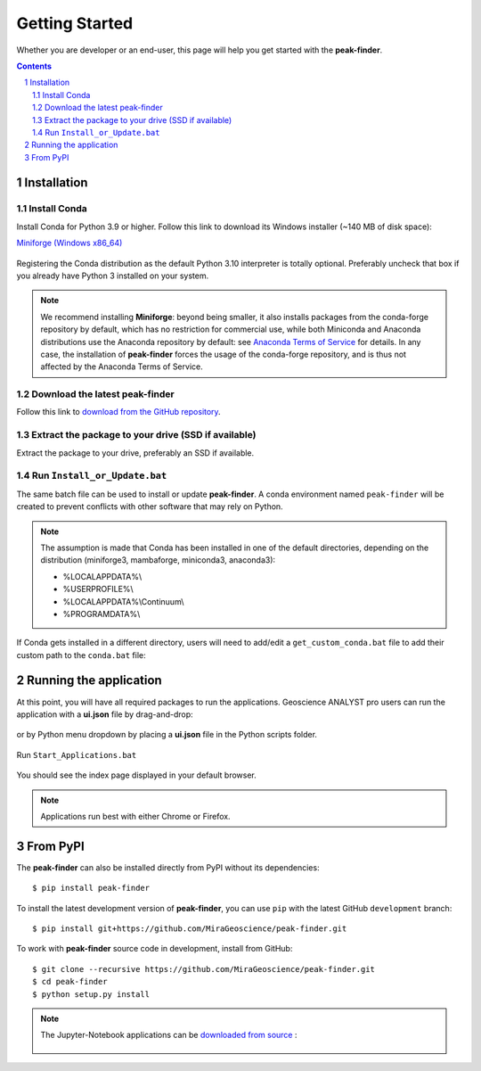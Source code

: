 
Getting Started
===============

Whether you are developer or an end-user, this page will help you get started with the **peak-finder**.

.. contents::

.. sectnum::
    :depth: 2

Installation
------------

Install Conda
~~~~~~~~~~~~~

Install Conda for Python 3.9 or higher. Follow this link to download its Windows installer (~140 MB of disk space):

`Miniforge <https://github.com/conda-forge/miniforge#download>`_ `(Windows x86_64) <https://github.com/conda-forge/miniforge/releases/latest/download/Miniforge3-Windows-x86_64.exe>`_

.. figure:: /images/getting_started/Miniforge3_Setup-1.png
    :align: center
    :width: 200

.. figure:: /images/getting_started/Miniforge3_Setup-3.png
    :align: center
    :width: 200

Registering the Conda distribution as the default Python 3.10 interpreter is totally optional.
Preferably uncheck that box if you already have Python 3 installed on your system.

.. note:: We recommend installing **Miniforge**: beyond being smaller,
    it also installs packages from the conda-forge repository by default,
    which has no restriction for commercial use, while both Miniconda and Anaconda distributions use 
    the Anaconda repository by default: see `Anaconda Terms of Service <https://www.anaconda.com/terms-of-service>`_ for details.
    In any case, the installation of **peak-finder** forces the usage of the conda-forge repository,
    and is thus not affected by the Anaconda Terms of Service.

Download the latest peak-finder
~~~~~~~~~~~~~~~~~~~~~~~~~~~

Follow this link to `download from the GitHub repository <https://github.com/MiraGeoscience/peak-finder-app/archive/refs/heads/main.zip>`_.

Extract the package to your drive (SSD if available)
~~~~~~~~~~~~~~~~~~~~~~~~~~~~~~~~~~~~~~~~~~~~~~~~~~~~

Extract the package to your drive, preferably an SSD if available.

.. figure:: /images/getting_started/extract.png
    :align: center
    :width: 50%


Run ``Install_or_Update.bat``
~~~~~~~~~~~~~~~~~~~~~~~~~~~~~

The same batch file can be used to install or update **peak-finder**.
A conda environment named ``peak-finder`` will be created to prevent conflicts with other software that may rely on Python.

.. figure:: /images/getting_started/install_or_update.png
    :align: center
    :width: 50%

.. note:: The assumption is made that Conda has been installed in one
   of the default directories, depending on the distribution
   (miniforge3, mambaforge, miniconda3, anaconda3):

   - %LOCALAPPDATA%\\
   - %USERPROFILE%\\
   - %LOCALAPPDATA%\\Continuum\\
   - %PROGRAMDATA%\\

If Conda gets installed in a different directory, users will need to add/edit a
``get_custom_conda.bat`` file to add their custom path to the ``conda.bat`` file:

.. figure:: /images/getting_started/Install_start_bat.png
    :align: center
    :width: 75%


Running the application
-----------------------
At this point, you will have all required packages to run the applications.
Geoscience ANALYST pro users can run the application with a **ui.json** file
by drag-and-drop:

.. figure:: /images/getting_started/drag_and_drop.png
    :align: center
    :width: 75%

or by Python menu dropdown by placing a **ui.json** file
in the Python scripts folder.

.. figure:: /images/getting_started/python_scripts_folder.png
    :align: center
    :width: 75%

.. figure:: /images/getting_started/python_menu_uijson.png
    :align: center
    :width: 75%

.. figure:: /images/getting_started/dropdown_scripts.png
    :align: center
    :width: 75%

Run ``Start_Applications.bat``

.. figure:: ../images/run_applications.png
    :align: center
    :width: 50%

You should see the index page displayed in your default browser.

.. figure:: ../images/index_page.png
    :align: center
    :width: 100%

.. note:: Applications run best with either Chrome or Firefox.


From PyPI
---------

The **peak-finder** can also be installed directly from PyPI without its dependencies::

    $ pip install peak-finder

To install the latest development version of **peak-finder**, you can use ``pip`` with the
latest GitHub ``development`` branch::

    $ pip install git+https://github.com/MiraGeoscience/peak-finder.git

To work with **peak-finder** source code in development, install from GitHub::

    $ git clone --recursive https://github.com/MiraGeoscience/peak-finder.git
    $ cd peak-finder
    $ python setup.py install

.. note:: The Jupyter-Notebook applications can be `downloaded from source <https://github.com/MiraGeoscience/peak-finder/archive/develop.zip>`_ :

    .. figure:: ../images/download.png
        :align: center
        :width: 200
